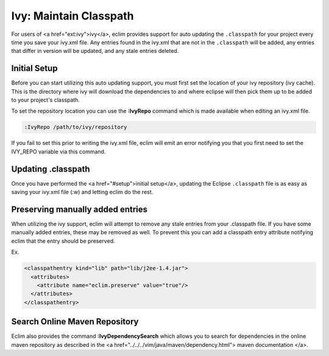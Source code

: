 .. Copyright (C) 2005 - 2008  Eric Van Dewoestine

   This program is free software: you can redistribute it and/or modify
   it under the terms of the GNU General Public License as published by
   the Free Software Foundation, either version 3 of the License, or
   (at your option) any later version.

   This program is distributed in the hope that it will be useful,
   but WITHOUT ANY WARRANTY; without even the implied warranty of
   MERCHANTABILITY or FITNESS FOR A PARTICULAR PURPOSE.  See the
   GNU General Public License for more details.

   You should have received a copy of the GNU General Public License
   along with this program.  If not, see <http://www.gnu.org/licenses/>.

.. _guides/java/ivy/classpath:

Ivy: Maintain Classpath
=======================

For users of <a href="ext:ivy">ivy</a>, eclim provides support for auto
updating the ``.classpath`` for your project every time you save
your ivy.xml file.  Any entries found in the ivy.xml that are not in the
``.classpath`` will be added, any entries that differ in
version will be updated, and any stale entries deleted.


Initial Setup
-------------

Before you can start utilizing this auto updating support, you must first set
the location of your ivy repository (ivy cache).  This is the directory where
ivy will download the dependencies to and where eclipse will then pick them up
to be added to your project's classpath.

To set the repository location you can use the **:IvyRepo** command which is
made available when editing an ivy.xml file.

.. code-block:: vim

  :IvyRepo /path/to/ivy/repository


If you fail to set this prior to writing the ivy.xml file, eclim will emit an
error notifying you that you first need to set the IVY_REPO variable via this
command.


Updating .classpath
-------------------

Once you have performed the <a href="#setup">initial setup</a>, updating the
Eclipse ``.classpath`` file is as easy as saving your ivy.xml file (:w) and
letting eclim do the rest.


Preserving manually added entries
---------------------------------

When utilizing the ivy support, eclim will attempt to remove any stale entries
from your .classpath file.  If you have some manually added entries, these may
be removed as well.  To prevent this you can add a classpath entry attribute
notifying eclim that the entry should be preserved.

Ex.

.. code-block:: xml

  <classpathentry kind="lib" path="lib/j2ee-1.4.jar">
    <attributes>
      <attribute name="eclim.preserve" value="true"/>
    </attributes>
  </classpathentry>


Search Online Maven Repository
------------------------------

Eclim also provides the command **:IvyDependencySearch** which allows you to
search for dependencies in the online maven repository as described in the
<a href="../../../vim/java/maven/dependency.html">
maven documentation
</a>.
